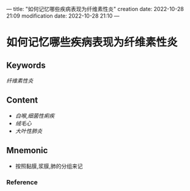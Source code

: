 ---
title: "如何记忆哪些疾病表现为纤维素性炎"
creation date: 2022-10-28 21:09 
modification date: 2022-10-28 21:10
---
* 如何记忆哪些疾病表现为纤维素性炎

** Keywords
[[纤维素性炎]]

** Content
- [[白喉]],[[细菌性痢疾]]
- [[绒毛心]]
- [[大叶性肺炎]]

** Mnemonic
- 按照黏膜,浆膜,肺的分组来记

*** Reference